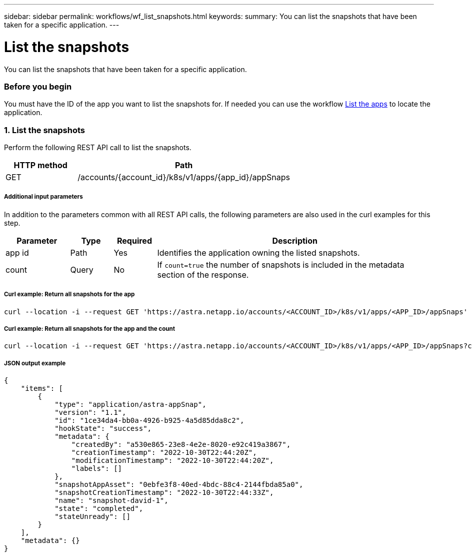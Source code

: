 ---
sidebar: sidebar
permalink: workflows/wf_list_snapshots.html
keywords:
summary: You can list the snapshots that have been taken for a specific application.
---

= List the snapshots
:hardbreaks:
:nofooter:
:icons: font
:linkattrs:
:imagesdir: ./media/

[.lead]
You can list the snapshots that have been taken for a specific application.

=== Before you begin

You must have the ID of the app you want to list the snapshots for. If needed you can use the workflow link:wf_list_man_apps.html[List the apps] to locate the application.

=== 1. List the snapshots

Perform the following REST API call to list the snapshots.

[cols="25,75"*,options="header"]
|===
|HTTP method
|Path
|GET
|/accounts/{account_id}/k8s/v1/apps/{app_id}/appSnaps
|===

===== Additional input parameters

In addition to the parameters common with all REST API calls, the following parameters are also used in the curl examples for this step.

[cols="15,10,10,65"*,options="header"]
|===
|Parameter
|Type
|Required
|Description
|app id
|Path
|Yes
|Identifies the application owning the listed snapshots.
|count
|Query
|No
|If `count=true` the number of snapshots is included in the metadata section of the response.
|===

===== Curl example: Return all snapshots for the app
[source,curl]
curl --location -i --request GET 'https://astra.netapp.io/accounts/<ACCOUNT_ID>/k8s/v1/apps/<APP_ID>/appSnaps' --header 'Accept: */*' --header 'Authorization: Bearer <API_TOKEN>'

===== Curl example: Return all snapshots for the app and the count
[source,curl]
curl --location -i --request GET 'https://astra.netapp.io/accounts/<ACCOUNT_ID>/k8s/v1/apps/<APP_ID>/appSnaps?count=true' --header 'Accept: */*' --header 'Authorization: Bearer <API_TOKEN>'

===== JSON output example
[source,json]
{
    "items": [
        {
            "type": "application/astra-appSnap",
            "version": "1.1",
            "id": "1ce34da4-bb0a-4926-b925-4a5d85dda8c2",
            "hookState": "success",
            "metadata": {
                "createdBy": "a530e865-23e8-4e2e-8020-e92c419a3867",
                "creationTimestamp": "2022-10-30T22:44:20Z",
                "modificationTimestamp": "2022-10-30T22:44:20Z",
                "labels": []
            },
            "snapshotAppAsset": "0ebfe3f8-40ed-4bdc-88c4-2144fbda85a0",
            "snapshotCreationTimestamp": "2022-10-30T22:44:33Z",
            "name": "snapshot-david-1",
            "state": "completed",
            "stateUnready": []
        }
    ],
    "metadata": {}
}
